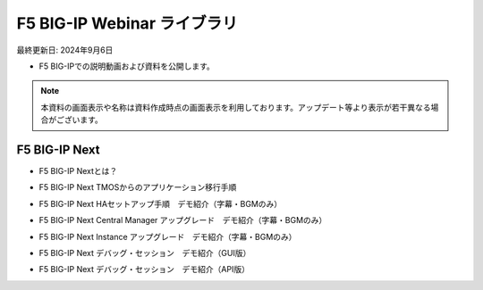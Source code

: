 F5 BIG-IP Webinar ライブラリ
==============================================
最終更新日: 2024年9月6日

- F5 BIG-IPでの説明動画および資料を公開します。


.. note::
   本資料の画面表示や名称は資料作成時点の画面表示を利用しております。アップデート等より表示が若干異なる場合がございます。




F5 BIG-IP Next
--------------

- F5 BIG-IP Nextとは？


.. raw:: html

    <div style="position: relative; padding-bottom: 56.25%; height: 0; overflow: hidden; max-width: 100%; height: auto;">
        <iframe src="https://www.youtube.com/embed/9ExJiL64m1M" frameborder="0" allowfullscreen style="position: absolute; top: 0; left: 0; width: 100%; height: 100%;"></iframe>
    </div>



- F5 BIG-IP Next TMOSからのアプリケーション移行手順


.. raw:: html

    <div style="position: relative; padding-bottom: 56.25%; height: 0; overflow: hidden; max-width: 100%; height: auto;">
        <iframe src="https://www.youtube.com/embed/_TL04ABvzgA" frameborder="0" allowfullscreen style="position: absolute; top: 0; left: 0; width: 100%; height: 100%;"></iframe>
    </div>



- F5 BIG-IP Next HAセットアップ手順　デモ紹介（字幕・BGMのみ）


.. raw:: html

    <div style="position: relative; padding-bottom: 56.25%; height: 0; overflow: hidden; max-width: 100%; height: auto;">
        <iframe src="https://www.youtube.com/embed/" frameborder="0" allowfullscreen style="position: absolute; top: 0; left: 0; width: 100%; height: 100%;"></iframe>
    </div>



- F5 BIG-IP Next Central Manager アップグレード　デモ紹介（字幕・BGMのみ）


.. raw:: html

    <div style="position: relative; padding-bottom: 56.25%; height: 0; overflow: hidden; max-width: 100%; height: auto;">
        <iframe src="https://www.youtube.com/embed/bgmH6-sAC14" frameborder="0" allowfullscreen style="position: absolute; top: 0; left: 0; width: 100%; height: 100%;"></iframe>
    </div>



- F5 BIG-IP Next Instance アップグレード　デモ紹介（字幕・BGMのみ）


.. raw:: html

    <div style="position: relative; padding-bottom: 56.25%; height: 0; overflow: hidden; max-width: 100%; height: auto;">
        <iframe src="https://www.youtube.com/embed/" frameborder="0" allowfullscreen style="position: absolute; top: 0; left: 0; width: 100%; height: 100%;"></iframe>
    </div>



- F5 BIG-IP Next デバッグ・セッション　デモ紹介（GUI版）


.. raw:: html

    <div style="position: relative; padding-bottom: 56.25%; height: 0; overflow: hidden; max-width: 100%; height: auto;">
        <iframe src="https://www.youtube.com/embed/BxKhrsl6wMg" frameborder="0" allowfullscreen style="position: absolute; top: 0; left: 0; width: 100%; height: 100%;"></iframe>
    </div>



- F5 BIG-IP Next デバッグ・セッション　デモ紹介（API版）


.. raw:: html

    <div style="position: relative; padding-bottom: 56.25%; height: 0; overflow: hidden; max-width: 100%; height: auto;">
        <iframe src="https://www.youtube.com/embed/37EuGFnH_kk" frameborder="0" allowfullscreen style="position: absolute; top: 0; left: 0; width: 100%; height: 100%;"></iframe>
    </div>

